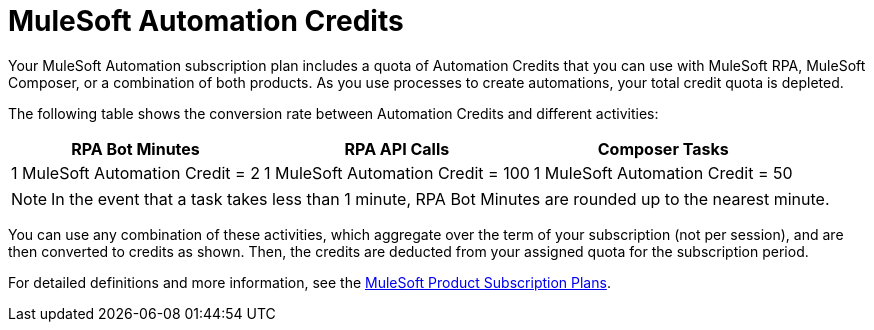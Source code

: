 = MuleSoft Automation Credits

Your MuleSoft Automation subscription plan includes a quota of Automation Credits that you can use with MuleSoft RPA, MuleSoft Composer, or a combination of both products. As you use processes to create automations, your total credit quota is depleted.

The following table shows the conversion rate between Automation Credits and different activities:

[%header%autowidth.spread,cols=".^a,.^a,.^a]
|===
| RPA Bot Minutes | RPA API Calls | Composer Tasks
| 1 MuleSoft Automation Credit = 2 | 1 MuleSoft Automation Credit = 100 | 1 MuleSoft Automation Credit = 50
|===
[NOTE]
In the event that a task takes less than 1 minute, RPA Bot Minutes are rounded up to the nearest minute.

You can use any combination of these activities, which aggregate over the term of your subscription (not per session), and are then converted to credits as shown. Then, the credits are deducted from your assigned quota for the subscription period.

For detailed definitions and more information, see the https://www.mulesoft.com/prod-subscription-plans[MuleSoft Product Subscription Plans^].

////
Your MuleSoft Automation subscription plan includes a quota of automation credits that you can use with RPA, Composer, or a combination of both products.
As you use processes to create automations, your total credit quota is depleted.

One automation credit is defined as follows:

* 2 RPA Bot Minutes
* 100 RPA API calls
* 50 Composer tasks

== RPA Bot Minutes

Bot Minutes are calculated by adding the number of minutes that process automations are running across all Bot sessions. For example:

* When a single Bot is running multiple, parallel sessions, all minutes spent in each parallel session are added as total Bot Minutes.
* If multiple Bots are configured to run the same process, all minutes spent in each separate Bot session are added as total Bot Minutes.
* Bot test runs or process runs in a test phase are added as total Bot Minutes.

== Composer Tasks

A Composer task is any action that a Composer Connector executes, including, but not limited to: read, create, update, and delete actions.

== RPA API Calls

RPA API calls occur when one or more APIs are invoked to perform an operation.
Operations include, but are not limited to: lookup, validate, create, update, or delete data in a system as part of an RPA process.

== Options and Entitlements

For specific information about MuleSoft automation credit purchase options, entitlements, and overage billing, contact your sales representative.
////
